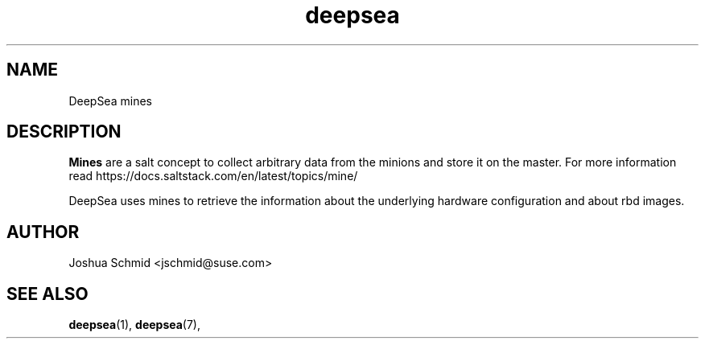 .TH deepsea 7
.SH NAME
DeepSea mines
.SH DESCRIPTION
.B Mines
are a salt concept to collect arbitrary data from the minions and store it on the master. For more information read https://docs.saltstack.com/en/latest/topics/mine/

DeepSea uses mines to retrieve the information about the underlying hardware configuration and about rbd images.

.SH AUTHOR
Joshua Schmid <jschmid@suse.com>
.SH SEE ALSO
.BR deepsea (1),
.BR deepsea (7),
